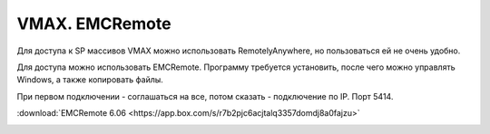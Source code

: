 .. index:: emc, vmax, remote, service

.. meta::
   :keywords: emc, vmax, remote, service

.. _vmax-emc-remote:

VMAX. EMCRemote
===============

Для доступа к SP массивов VMAX можно использовать RemotelyAnywhere, но пользоваться ей не очень удобно.

Для доступа можно использовать EMCRemote. Программу требуется установить, после чего можно управлять Windows, а также копировать файлы.

При первом подключении - соглашаться на все, потом сказать - подключение по IP. Порт 5414.

:download:`EMCRemote 6.06 <https://app.box.com/s/r7b2pjc6acjtalq3357domdj8a0fajzu>`

.. image:: /images/emc-remote-1.webp
.. image:: /images/emc-remote-2.webp
.. image:: /images/emc-remote-3.webp
.. image:: /images/emc-remote-4.webp

